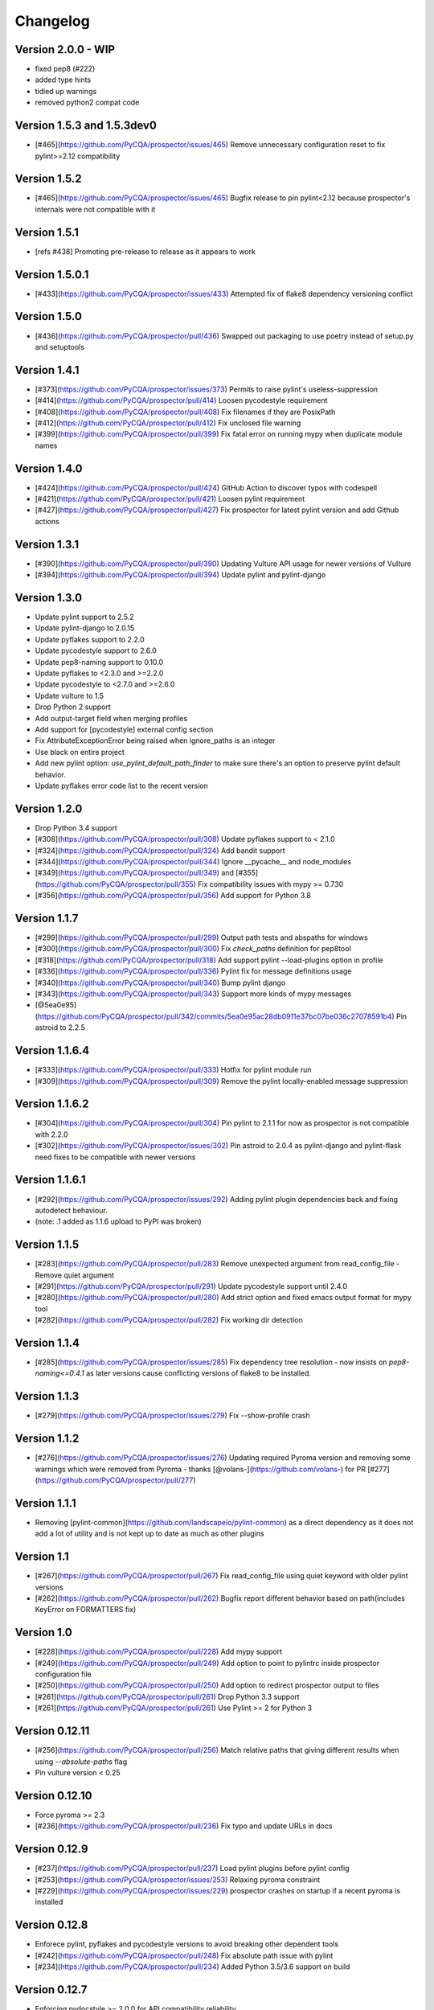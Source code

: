 Changelog
=========

Version 2.0.0 - WIP
-------------

* fixed pep8 (#222)
* added type hints
* tidied up warnings
* removed python2 compat code

Version 1.5.3 and 1.5.3dev0
-------------

- [#465](https://github.com/PyCQA/prospector/issues/465) Remove unnecessary configuration reset to fix pylint>=2.12 compatibility

Version 1.5.2
-------------

- [#465](https://github.com/PyCQA/prospector/issues/465) Bugfix release to pin pylint<2.12 because prospector's internals were not compatible with it

Version 1.5.1
-------------

- [refs #438] Promoting pre-release to release as it appears to work

Version 1.5.0.1
-------------

- [#433](https://github.com/PyCQA/prospector/issues/433) Attempted fix of flake8 dependency versioning conflict

Version 1.5.0
-------------

- [#436](https://github.com/PyCQA/prospector/pull/436) Swapped out packaging to use poetry instead of setup.py and setuptools

Version 1.4.1
-------------

- [#373](https://github.com/PyCQA/prospector/issues/373) Permits to raise pylint's useless-suppression
- [#414](https://github.com/PyCQA/prospector/pull/414) Loosen pycodestyle requirement
- [#408](https://github.com/PyCQA/prospector/pull/408) Fix filenames if they are PosixPath
- [#412](https://github.com/PyCQA/prospector/pull/412) Fix unclosed file warning
- [#399](https://github.com/PyCQA/prospector/pull/399) Fix fatal error on running mypy when duplicate module names

Version 1.4.0
-------------

- [#424](https://github.com/PyCQA/prospector/pull/424) GitHub Action to discover typos with codespell
- [#421](https://github.com/PyCQA/prospector/pull/421) Loosen pylint requirement
- [#427](https://github.com/PyCQA/prospector/pull/427) Fix prospector for latest pylint version and add Github actions

Version 1.3.1
-------------
- [#390](https://github.com/PyCQA/prospector/pull/390) Updating Vulture API usage for newer versions of Vulture
- [#394](https://github.com/PyCQA/prospector/pull/394) Update pylint and pylint-django

Version 1.3.0
-------------
- Update pylint support to 2.5.2
- Update pylint-django to 2.0.15
- Update pyflakes support to 2.2.0
- Update pycodestyle support to 2.6.0
- Update pep8-naming support to 0.10.0
- Update pyflakes to <2.3.0 and >=2.2.0
- Update pycodestyle to <2.7.0 and >=2.6.0
- Update vulture to 1.5
- Drop Python 2 support
- Add output-target field when merging profiles
- Add support for [pycodestyle] external config section
- Fix AttributeExceptionError being raised when ignore_paths is an integer
- Use black on entire project
- Add new pylint option: `use_pylint_default_path_finder` to make sure there's an option to preserve pylint default behavior.
- Update pyflakes error code list to the recent version

Version 1.2.0
-------------
- Drop Python 3.4 support
- [#308](https://github.com/PyCQA/prospector/pull/308) Update pyflakes support to < 2.1.0
- [#324](https://github.com/PyCQA/prospector/pull/324) Add bandit support
- [#344](https://github.com/PyCQA/prospector/pull/344) Ignore __pycache__ and node_modules
- [#349](https://github.com/PyCQA/prospector/pull/349) and [#355](https://github.com/PyCQA/prospector/pull/355) Fix compatibility issues with mypy >= 0.730
- [#356](https://github.com/PyCQA/prospector/pull/356) Add support for Python 3.8

Version 1.1.7
-------------

- [#299](https://github.com/PyCQA/prospector/pull/299) Output path tests and abspaths for windows
- [#300](https://github.com/PyCQA/prospector/pull/300) Fix `check_paths` definition for pep8tool
- [#318](https://github.com/PyCQA/prospector/pull/318) Add support pylint --load-plugins option in profile
- [#336](https://github.com/PyCQA/prospector/pull/336) Pylint fix for message definitions usage
- [#340](https://github.com/PyCQA/prospector/pull/340) Bump pylint django
- [#343](https://github.com/PyCQA/prospector/pull/343) Support more kinds of mypy messages
- [@5ea0e95](https://github.com/PyCQA/prospector/pull/342/commits/5ea0e95ac28db0911e37bc07be036c27078591b4) Pin astroid to 2.2.5

Version 1.1.6.4
---------------
- [#333](https://github.com/PyCQA/prospector/pull/333) Hotfix for pylint module run
- [#309](https://github.com/PyCQA/prospector/pull/309) Remove the pylint locally-enabled message suppression

Version 1.1.6.2
---------------
- [#304](https://github.com/PyCQA/prospector/pull/304) Pin pylint to 2.1.1 for now as prospector is not compatible with 2.2.0
- [#302](https://github.com/PyCQA/prospector/issues/302) Pin astroid to 2.0.4 as pylint-django and pylint-flask need fixes to be compatible with newer versions

Version 1.1.6.1
---------------
- [#292](https://github.com/PyCQA/prospector/issues/292) Adding pylint plugin dependencies back and fixing autodetect behaviour.
- (note: .1 added as 1.1.6 upload to PyPI was broken)

Version 1.1.5
-------------
- [#283](https://github.com/PyCQA/prospector/pull/283) Remove unexpected argument from read_config_file - Remove quiet argument
- [#291](https://github.com/PyCQA/prospector/pull/291) Update pycodestyle support until 2.4.0
- [#280](https://github.com/PyCQA/prospector/pull/280) Add strict option and fixed emacs output format for mypy tool
- [#282](https://github.com/PyCQA/prospector/pull/282) Fix working dir detection

Version 1.1.4
---------------
- [#285](https://github.com/PyCQA/prospector/issues/285) Fix dependency tree resolution - now insists on `pep8-naming<=0.4.1` as later versions cause conflicting versions of flake8 to be installed.

Version 1.1.3
---------------
- [#279](https://github.com/PyCQA/prospector/issues/279) Fix --show-profile crash

Version 1.1.2
---------------
- [#276](https://github.com/PyCQA/prospector/issues/276) Updating required Pyroma version and removing some warnings which were removed from Pyroma - thanks [@volans-](https://github.com/volans-) for PR [#277](https://github.com/PyCQA/prospector/pull/277)

Version 1.1.1
---------------
- Removing [pylint-common](https://github.com/landscapeio/pylint-common) as a direct dependency as it does not add a lot of utility and is not kept up to date as much as other plugins

Version 1.1
---------------
- [#267](https://github.com/PyCQA/prospector/pull/267) Fix read_config_file using quiet keyword with older pylint versions
- [#262](https://github.com/PyCQA/prospector/pull/262) Bugfix report different behavior based on path(includes KeyError on FORMATTERS fix)

Version 1.0
---------------
- [#228](https://github.com/PyCQA/prospector/pull/228) Add mypy support
- [#249](https://github.com/PyCQA/prospector/pull/249) Add option to point to pylintrc inside prospector configuration file
- [#250](https://github.com/PyCQA/prospector/pull/250) Add option to redirect prospector output to files
- [#261](https://github.com/PyCQA/prospector/pull/261) Drop Python 3.3 support
- [#261](https://github.com/PyCQA/prospector/pull/261) Use Pylint >= 2 for Python 3

Version 0.12.11
---------------
- [#256](https://github.com/PyCQA/prospector/pull/256) Match relative paths that giving different results when using `--absolute-paths` flag
- Pin vulture version < 0.25

Version 0.12.10
---------------
- Force pyroma >= 2.3
- [#236](https://github.com/PyCQA/prospector/pull/236) Fix typo and update URLs in docs

Version 0.12.9
---------------
- [#237](https://github.com/PyCQA/prospector/pull/237) Load pylint plugins before pylint config
- [#253](https://github.com/PyCQA/prospector/issues/253) Relaxing pyroma constraint
- [#229](https://github.com/PyCQA/prospector/issues/229) prospector crashes on startup if a recent pyroma is installed

Version 0.12.8
---------------
* Enforece pylint, pyflakes and pycodestyle versions to avoid breaking other dependent tools
* [#242](https://github.com/PyCQA/prospector/pull/248) Fix absolute path issue with pylint
* [#234](https://github.com/PyCQA/prospector/pull/234) Added Python 3.5/3.6 support on build

Version 0.12.7
---------------
* Enforcing pydocstyle >= 2.0.0 for API compatibility reliability

Version 0.12.6
---------------
* [#210](https://github.com/landscapeio/prospector/issues/210) [#212](https://github.com/landscapeio/prospector/issues/212) Removing debug output accidentally left in (@souliane)
* [#211](https://github.com/landscapeio/prospector/issues/211) Added VSCode extension to docs (@DonJayamanne)
* [#215](https://github.com/landscapeio/prospector/pull/215) Support `pydocstyle>=2.0` (@samspillaz)
* [#217](https://github.com/landscapeio/prospector/issues/217) Updating links to supported tools in docs (@mbeacom)
* [#219](https://github.com/landscapeio/prospector/pull/219) Added a `__main__.py` to allow calling `python -m prospector` (@cprogrammer1994)

Version 0.12.5
---------------
* [#207](https://github.com/landscapeio/prospector/pull/207) Fixed missing 'UnknownMessage' exception caused by recent pylint submodule changes
* Minor documentation formatting updates
* [#202](https://github.com/landscapeio/prospector/issues/202) Ignoring .tox directories to avoid accidentally checking the code in there
* [#205](https://github.com/landscapeio/prospector/pull/205) Fixes for compatibility with pylint 1.7+
* [#193](https://github.com/landscapeio/prospector/pull/193) Fixes for compatibility with pylint 1.6+
* [#194](https://github.com/landscapeio/prospector/pull/194) Fixes for compatibility with vulture 0.9+
* [#191](https://github.com/landscapeio/prospector/pull/191) Fixes for compatibility with pydocstyle 1.1+

Version 0.12.4
---------------
* Panicky stapling of pyroma dependency until prospector is fixed to not break with the new pyroma release

Version 0.12.3
---------------
* [#190](https://github.com/landscapeio/prospector/pull/190) Pinning pydocstyle version for now until API compatibility with newer versions can be written
* [#184](https://github.com/landscapeio/prospector/pull/184) Including the LICENCE file when building dists
* Fixed a crash in the profile_validator tool if an empty profile was found
* (Version 0.12.2 does not exist due to a counting error...)

Version 0.12.1
---------------
* [#178](https://github.com/landscapeio/prospector/pull/178) Long paths no longer cause crash in Windows.
* [#173](https://github.com/landscapeio/prospector/issues/154) Changed from using pep8 to pycodestyle (which is what pep8 was renamed to)
* [#172](https://github.com/landscapeio/prospector/issues/172) Fixed non-ascii file handling for mccabe tool and simplified all python source file reading

Version 0.12
---------------
* [#170](https://github.com/landscapeio/prospector/issues/170) Changed from using pep257 to pydocstyle (which is what pep257 is now called)
* [#162](https://github.com/landscapeio/prospector/issues/162) Properly warning about optional tools which are not installed
* [#166](https://github.com/landscapeio/prospector/pulls/166) Added vscode formatter
* [#153](https://github.com/landscapeio/prospector/pulls/153) Better pep257 support
* [#156](https://github.com/landscapeio/prospector/pulls/156) Better pyroma logging hack for when pyroma is not installed
* [#158](https://github.com/landscapeio/prospector/pulls/158) Fixed max-line-length command line option

Version 0.11.7
---------------
* Wrapping all tools so that none can directly write to stdout/stderr, as this breaks the output format for things like json. Instead, it is captured and optionally included as a regular message.

Version 0.11.6
---------------
* Yet more 'dodgy' encoding problem avoidance

Version 0.11.5
---------------
* Including forgotten 'python-targets' value in profile serialization

Version 0.11.4
---------------
* Prevented 'dodgy' tool from trying to analyse compressed text data

Version 0.11.3
---------------
* Fixed encoding of file contents handling by tool "dodgy" under Python3

Version 0.11.2
---------------
* Fixed a file encoding detection issue when running under Python3
* If a pylint plugin is specified in a .pylintrc file which cannot be loaded, prospector will now carry on with a warning rather than simply crash

Version 0.11.1
---------------
* [#147](https://github.com/landscapeio/prospector/issues/147) Fixed crash when trying to load pylint configuration files in pylint 1.5

Version 0.11
---------------
* Compatibility fixes to work with pylint>=1.5
* McCabe tool now reports correct line and character number for syntax errors (and therefore gets blended if pylint etc detects such an error)
* Autodetect of libraries will now not search inside virtualenvironments
* [#142](https://github.com/landscapeio/prospector/pull/142) better installation documentation in README (thanks [@ExcaliburZero](https://github.com/ExcaliburZero))
* [#141](https://github.com/landscapeio/prospector/issues/141) profile-validator no longer complains about member-warnings (thanks [@alefteris](https://github.com/alefteris))
* [#140](https://github.com/landscapeio/prospector/pull/140) emacs formatter includes character position (thanks [@philroberts](https://github.com/philroberts))
* [#138](https://github.com/landscapeio/prospector/pull/138) docs fixed for 'output-format' profile option (thanks [@faulkner](https://github.com/faulkner))
* [#137](https://github.com/landscapeio/prospector/pull/137) fixed various formatting issues in docs (thanks [@danstender](https://github.com/danstender))
* [#132](https://github.com/landscapeio/prospector/issues/132) Added support for custom flask linting thanks to the awesome [pylint-flask](https://github.com/jschaf/pylint-flask) plugin by [jschaf](https://github.com/jschaf)
* [#131](https://github.com/landscapeio/prospector/pull/131), [#134](https://github.com/landscapeio/prospector/pull/134) Custom pylint plugins are now loaded from existing .pylintrc files if present (thanks [@kaidokert](https://github.com/kaidokert) and [@antoviaque](https://github.com/antoviaque))

Version 0.10.2
---------------
* Added information to summary to explain what external configuration was used (if any) to configure the underlying tools
* Fixed supression-token search to use (or at least guess) correct file encoding

Version 0.10.1
---------------
* [#116](https://github.com/landscapeio/prospector/issues/116) Comparison failed between messages with numeric values for character and those with a `None` value (thanks @smspillaz)
* [#118](https://github.com/landscapeio/prospector/issues/118) Unified output of formatters to have correct output of str rather than bytes (thanks @prophile)
* [#115](https://github.com/landscapeio/prospector/issues/115) Removed argparse as an explicit dependency as only Python 2.7+ is supported now

Version 0.10
---------------
* [#112](https://github.com/landscapeio/prospector/issues/112) Profiles will now also be autoloaded from directories named `.prospector`.
* [#32](https://github.com/landscapeio/prospector/issues/32) and [#108](https://github.com/landscapeio/prospector/pull/108) Added a new 'xunit' output formatter for tools and services which integrate with this format (thanks to [lfrodrigues](https://github.com/lfrodrigues))
* Added a new built-in profile called 'flake8' for people who want to mimic the behaviour of 'flake8' using prospector.

Version 0.9.10
---------------
* The profile validator would load any file whose name was a subset of '.prospector.yaml' due to using the incorrect comparison operator.
* Fixing a crash when using an empty `ignore-patterns` list in a profile.
* Fixing a crash when a profile is not valid YAML at all.
* [#105](https://github.com/landscapeio/prospector/pull/105) pyflakes was not correctly ignoring errors.

Version 0.9.9
---------------
* pep8.py 1.6.0 added new messages, which are now in prospector's built-in profiles

Version 0.9.8
---------------
* Fixing a crash when using pep8 1.6.0 due to the pep8 tool renaming something that Prospector uses

Version 0.9.7
---------------
* [#104](https://github.com/landscapeio/prospector/issues/104) The previous attempt at normalising bytestrings and unicode in Python 2 was clumsily done and a bit broken. It is hopefully now using the correct voodoo incantations to get characters from one place to another.
* The blender combinations were not updated to use the new PyFlakes error codes; this is now fixed.

Version 0.9.6
---------------
* The profile validator tool was always outputting absolute paths in messages. This is now fixed.
* The "# NOQA" checking was using absolute paths incorrectly, which meant the message locations (with relative paths) did not match up and no messages were suppressed.

Version 0.9.5
---------------
* Fixed a problem with profile serialising where it was using the incorrect dict value for strictness

Version 0.9.4
---------------
* The previous PEP257 hack was not compatible with older versions of pep257.

Version 0.9.3
---------------
* The PEP257 tool sets a logging level of DEBUG globally when imported as of version 0.4.1, and this causes huge amounts of tokenzing debug to be output. Prospector now has a hacky workaround until that is fixed.
* Extra profile information (mainly the shorthand information) is kept when parsing and serializing profiles.

Version 0.9.2
---------------
* There were some problems related to absolute paths when loading profiles that were not in the current working directory.

Version 0.9.1
---------------
* Mandating version 0.2.3 of pylint-plugin-utils, as the earlier ones don't work with the add_message API changes made in pylint 1.4+

Version 0.9
---------------
* [#102](https://github.com/landscapeio/prospector/pull/102) By default, prospector will hide pylint's "no-member" warnings, because more often than not they are simply incorrect. They can be re-enabled with the '--member-warnings' command line flag or the 'member-warnings: true' profile option.
* [#101](https://github.com/landscapeio/prospector/pull/101) Code annotated with pep8/flake8 style "# noqa" comments is now understood by prospector and will lead to messages from other tools being suppressed too.
* [#100](https://github.com/landscapeio/prospector/pull/100) Pyflakes error codes have been replaced with the same as those used in flake8, for consistency. Profiles with the old values will still work, and the profile-validator will warn you to upgrade.
* Messages now use Pylint error symbols ('star-args') instead of codes ('W0142'). This makes it much more obvious what each message means and what is happening when errors are suppressed or ignored in profiles. The old error codes will continue to work in profiles.
* The way that profiles are handled and parsed has completely been rewritten to avoid several bugs and introduce 'shorthand' options to profiles. This allows profiles to specify simple options like 'doc-warnings: true' inside profiles and configure anything that can be configured as a command line argument. Profiles can now use options like 'strictness: high' or 'doc-warnings: true' as a shortcut for inheriting the built-in prospector profiles.
* A new `--show-profile` option is available to dump the calculated profile, which is helpful for figuring out what prospector thinks it is doing.
* Profiles now have separate `ignore-paths` and `ignore-patterns` directives to match the command line arguments. The old `ignore` directive remains in place for backwards compatibility and will be deprecated in the future.
* A new tool, `profile-validator`, has been added. It simply checks prospector profiles and validates the settings, providing warnings if any are incorrect.
* [#89](https://github.com/landscapeio/prospector/issues/89) and [#40](https://github.com/landscapeio/prospector/pull/40) - profile merging was not behaving exactly as intended, with later profiles not overriding earlier profiles. This is now fixed as part of the aforementioned rewrite.
* pep257 is now included by default; however it will not run unless the '--doc-warnings' flag is used.
* pep257 messages are now properly blended with other tools' documentation warnings
* Path and output character encoding is now handled much better (which is to say, it is handled; previously it wasn't at all).

Version 0.8.3
---------------
* [#96](https://github.com/landscapeio/prospector/issues/96) and [#97](https://github.com/landscapeio/prospector/issues/97) - disabling messages in profiles now works for pep8

Version 0.8.2
---------------
* Version loading in setup.py no longer imports the prospector module (which could lead to various weirdnesses when installing on different platforms)
* [#82](https://github.com/landscapeio/prospector/issues/82) resolves regression in adapter library detection raising, ``ValueError: too many values to unpack``. provided by [@jquast](https://github.com/jquast)
* [#83](https://github.com/landscapeio/prospector/issues/83) resolves regression when adapter library detects django, ``TypeError: '_sre.SRE_Pattern' object is not iterable``. provided by [@jquast](https://github.com/jquast)

Version 0.8.1
---------------
* Strictness now also changes which pep257 messages are output
* pep257 and vulture messages are now combined and 'blended' with other tools
* [#80](https://github.com/landscapeio/prospector/issues/80) Fix for Python3 issue when detecting libraries, provided by [@smspillaz](https://github.com/smspillaz)

Version 0.8
---------------
* Demoted frosted to be an optional tool - this is because development seems to have slowed and pyflakes has picked up again, and frosted how has several issues which are solved by pyflakes and is no longer a useful addition.
* [#78](https://github.com/landscapeio/prospector/issues/78) Prospector can now take multiple files as a path argument, thus providing errors for several files at a time. This helps when integrating with IDEs, for example.
* Upgrading to newer versions of Pylint and related dependencies resolves [#73](https://github.com/landscapeio/prospector/issues/73), [#75](https://github.com/landscapeio/prospector/issues/75), [#76](https://github.com/landscapeio/prospector/issues/76) and [#79](https://github.com/landscapeio/prospector/issues/79)
* [#74](https://github.com/landscapeio/prospector/issues/74), [#10](https://github.com/landscapeio/prospector/issues/10) Tools will now use any configuration specific to them by default. That is to say, if a `.pylintrc` file exists, then that will be used in preference to prospector's own opinions of how to use pylint.
* Added centralised configuration management, with an abstraction away from how prospector and each tool is actually configured.
* Removed the "adaptors" concept. This was a sort of visitor pattern in which each tool's configuration could be updated by an adaptor, which 'visited' the tool to tweak settings based on what the adaptor represented. In practise this was not useful and a confusing way to tweak behaviour - tools now configure themselves based on configuration options directly.
* Changed the default output format to be 'grouped' rather than 'text'
* Support for Python 2.6 has been dropped, following Pylint's lead.
* Using pylint 1.4's 'unsafe' mode, which allows it to load any C extensions (this was the behaviour for 1.3 and below). Not loading them causes many many inference errors.
* [#65](https://github.com/landscapeio/prospector/issues/65) Resolve UnicodeDecodeErrors thrown while attempting to auto-discover modules of interest by discovering target python source file encoding (PEP263), and issuing only a warning if it fails (thanks to [Jeff Quast](https://github.com/jquast)).

Version 0.7.3
---------------
* Pylint dependency version restricted to 1.3, as 1.4 drops support for Python 2.6. Prospector will drop support for Python 2.6 in a 0.8 release.
* File names ending in 'tests.py' will now be ignored if prospector is set to ignore tests (previously, the regular expression only ignored files ending in 'test.py')
* [#70](https://github.com/landscapeio/prospector/issues/70) Profiles starting with a `.yml` extension can now be autoloaded
* [#62](https://github.com/landscapeio/prospector/issues/62) For human readable output, the summary of messages will now be printed at the end rather than at the start, so the summary will be what users see when running prospector (without piping into `less` etc)

Version 0.7.2
---------------
* The E265 error from PEP8 - "Block comment should start with '# '" - has been disabled for anything except veryhigh strictness.

Version 0.7.1
---------------
* [#60](https://github.com/landscapeio/prospector/issues/60) Prospector did not work with Python2.6 due to timedelta.total_seconds() not being available.
* Restored the behaviour where std_out/std_err from pylint is suppressed

Version 0.7
---------------
* [#48](https://github.com/landscapeio/prospector/issues/48) If a folder is detected to be a virtualenvironment, then prospector will not check the files inside.
* [#31](https://github.com/landscapeio/prospector/issues/31) Prospector can now check single files if passed a module as the path argument.
* [#50](https://github.com/landscapeio/prospector/issues/50) Prospector now uses an exit code of 1 to indicate that messages were found, to make it easier for bash scripts and so on to fail if any messages are found. A new flag, `-0` or `--zero-exit`, turns off this behaviour so that a non-zero exit code indicates that prospector failed to run.
* Profiles got an update to make them easier to understand and use. They are mostly the same as before, but [the documentation](http://prospector.readthedocs.org/en/latest/profiles.html) and command line arguments have improved so that they can be reliably used.
* If a directive inline in code disables a pylint message, equivalent messages from other tools will now also be disabled.
* Added optional tools - additional tools which are not enabled by default but can be activated if the user chooses to.
* Added pyroma, a tool for validating packaging metadata, as an optional tool.
* [#29](https://github.com/landscapeio/prospector/issues/29) Added support for pep257, a docstring format checker
* [#45](https://github.com/landscapeio/prospector/issues/45) Added vulture, a tool for finding dead code, as an optional tool.
* [#24](https://github.com/landscapeio/prospector/issues/24) Added Sphinx documentation, which is now also [available on ReadTheDocs](http://prospector.readthedocs.org/)

Version 0.6.4
---------------
* Fixed pylint system path munging again again

Version 0.6.3
---------------
* Fixed dodgy tool's use of new file finder

Version 0.6.2
---------------
* Fixed pylint system path munging again

Version 0.6.1
---------------
* Fixed pylint system path munging

Version 0.6
---------------
* Module and package finding has been centralised into a `finder.py` module, from which all tools take the list of files to be inspected. This helps unify which files get inspected, as previously there were several times when tools were not correctly ignoring files.
* Frosted [cannot handle non-utf-8 encoded files](https://github.com/timothycrosley/frosted/issues/56) so a workaround has been added to simply ignore encoding errors raised by Frosted until the bug is fixed. This was deemed okay as it is very similar to pyflakes in terms of what it finds, and pyflakes does not have this problem.
* [#43](https://github.com/landscapeio/prospector/issues/43) - the blender is now smarter, and considers that a message may be part of more than one 'blend'. This means that some messages are no longer duplicated.
* [#42](https://github.com/landscapeio/prospector/issues/42) - a few more message pairs were cleaned up, reducing ambiguity and redundancy
* [#33](https://github.com/landscapeio/prospector/issues/33) - there is now an output format called `pylint` which mimics the pylint `--parseable` output format, with the slight difference that it includes the name of the tool as well as the code of the message.
* [#37](https://github.com/landscapeio/prospector/issues/37) - profiles can now use the extension `.yml` as well as `.yaml`
* [#34](https://github.com/landscapeio/prospector/issues/34) - south migrations are ignored if in the new south name of `south_migrations` (ie, this is compatible with the post-Django-1.7 world)

Version 0.5.6 / 0.5.5
---------------------
* The pylint path handling was slightly incorrect when multiple python modules were in the same directory and importing from each other, but no `__init__.py` package was present. If modules in such a directory imported from each other, pylint would crash, as the modules would not be in the `sys.path`. Note that 0.5.5 was released but this bugfix was not correctly merged before releasing. 0.5.6 contains this bugfix.

Version 0.5.4
---------------
* Fixing a bug in the handling of relative/absolute paths in the McCabe tool

Version 0.5.3
---------------
##### New Features

* Python 3.4 is now tested for and supported

##### Bug Fixes

* Module-level attributes can now be documented with a string without triggering a "String statement has no effect" warning
* [#28](https://github.com/landscapeio/prospector/pull/28) Fixed absolute path bug with Frosted tool

Version 0.5.2
---------------
##### New Features

* Support for new error messages introduced in recent versions of `pep8` and `pylint` was included.

Version 0.5.1
---------------
##### New Features

* All command line arguments can now also be specified in a `tox.ini` and `setup.cfg` (thanks to [Jason Simeone](https://github.com/jayclassless))
* `--max-line-length` option can be used to override the maximum line length specified by the chosen strictness

##### Bug Fixes

* [#17](https://github.com/landscapeio/prospector/issues/17) Prospector generates messages if in a path containing a directory beginning with a `.` - ignore patterns were previously incorrectly being applied to the absolute path rather than the relative path.
* [#12](https://github.com/landscapeio/prospector/issues/12) Library support for Django now extends to all tools rather than just pylint
* Some additional bugs related to ignore paths were squashed.

Version 0.5
---------------
* Files and paths can now be ignored using the `--ignore-paths` and `--ignore-patterns` arguments.

* Full PEP8 compliance can be turned on using the `--full-pep8` flag, which overrides the defaults in the strictness profile.
* The PEP8 tool will now use existing config if any is found in `.pep8`, `tox.ini`, `setup.cfg` in the path to check, or `~/.config/pep8`. These will override any other configuration specified by Prospector. If none are present, Prospector will fall back on the defaults specified by the strictness.
* A new flag, `--external-config`, can be used to tweak how PEP8 treats external config. `only`, the default, means that external configuration will be preferred to Prospector configuration. `merge` means that Prospector will combine external configuration and its own values. `none` means that Prospector will ignore external config.

* The `--path` command line argument is no longer required, and Prospector can be called with `prospector path_to_check`.

* Pylint version 1.1 is now used.

* Prospector will now run under Python3.

Version 0.4.1
---------------
* Additional blending of messages - more messages indicating the same problem from different tools are now merged together
* Fixed the maximum line length to 160 for medium strictness, 100 for high and 80 for very high. This affects both the pep8 tool and pylint.

Version 0.4
---------------
* Added a changelog
* Added support for the [dodgy](https://github.com/landscapeio/dodgy) codebase checker
* Added support for pep8 (thanks to [Jason Simeone](https://github.com/jayclassless))
* Added support for pyflakes (thanks to [Jason Simeone](https://github.com/jayclassless))
* Added support for mccabe (thanks to [Jason Simeone](https://github.com/jayclassless))
* Replaced Pylint W0312 with a custom checker. This means that warnings are only generated for inconsistent indentation characters, rather than warning if spaces were not used.
* Some messages will now be combined if Pylint generates multiple warnings per line for what is the same cause. For example, 'unused import from wildcard import' messages are now combined rather than having one message per unused import from that line.
* Messages from multiple tools will be merged if they represent the same problem.
* Tool failure no longer kills the Prospector process but adds a message instead.
* Tools can be enabled or disabled from profiles.
* All style warnings can be suppressed using the `--no-style-warnings` command line switch.
* Uses a newer version of [pylint-django](https://github.com/landscapeio/pylint-django) for improved analysis of Django-based code.
